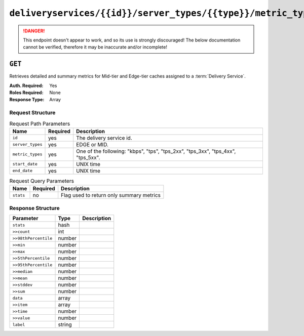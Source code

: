 ..
..
.. Licensed under the Apache License, Version 2.0 (the "License");
.. you may not use this file except in compliance with the License.
.. You may obtain a copy of the License at
..
..     http://www.apache.org/licenses/LICENSE-2.0
..
.. Unless required by applicable law or agreed to in writing, software
.. distributed under the License is distributed on an "AS IS" BASIS,
.. WITHOUT WARRANTIES OR CONDITIONS OF ANY KIND, either express or implied.
.. See the License for the specific language governing permissions and
.. limitations under the License.
..

.. _to-api-deliveryservices-id-server_types-type-metric_types-start_date-start-end_date-end:

****************************************************************************************************
``deliveryservices/{{id}}/server_types/{{type}}/metric_types/start_date/{{start}}/end_date/{{end}}``
****************************************************************************************************

.. danger:: This endpoint doesn't appear to work, and so its use is strongly discouraged! The below documentation cannot be verified, therefore it may be inaccurate and/or incomplete!

``GET``
=======
Retrieves detailed and summary metrics for Mid-tier and Edge-tier caches assigned to a :term:`Delivery Service`.

:Auth. Required: Yes
:Roles Required: None
:Response Type:  Array

Request Structure
-----------------
.. table:: Request Path Parameters

	+------------------+----------+-----------------------------------------------------------------------------+
	|       Name       | Required |                                 Description                                 |
	+==================+==========+=============================================================================+
	| ``id``           | yes      | The delivery service id.                                                    |
	+------------------+----------+-----------------------------------------------------------------------------+
	| ``server_types`` | yes      | EDGE or MID.                                                                |
	+------------------+----------+-----------------------------------------------------------------------------+
	| ``metric_types`` | yes      | One of the following: "kbps", "tps", "tps_2xx", "tps_3xx", "tps_4xx",       |
	|                  |          | "tps_5xx".                                                                  |
	+------------------+----------+-----------------------------------------------------------------------------+
	| ``start_date``   | yes      | UNIX time                                                                   |
	+------------------+----------+-----------------------------------------------------------------------------+
	| ``end_date``     | yes      | UNIX time                                                                   |
	+------------------+----------+-----------------------------------------------------------------------------+

.. table:: Request Query Parameters

	+------------------+----------+-----------------------------------------------------------------------------+
	|       Name       | Required |                                 Description                                 |
	+==================+==========+=============================================================================+
	| ``stats``        | no       | Flag used to return only summary metrics                                    |
	+------------------+----------+-----------------------------------------------------------------------------+

Response Structure
------------------
+----------------------+--------+-------------+
|      Parameter       |  Type  | Description |
+======================+========+=============+
| ``stats``            | hash   |             |
+----------------------+--------+-------------+
| ``>>count``          | int    |             |
+----------------------+--------+-------------+
| ``>>98thPercentile`` | number |             |
+----------------------+--------+-------------+
| ``>>min``            | number |             |
+----------------------+--------+-------------+
| ``>>max``            | number |             |
+----------------------+--------+-------------+
| ``>>5thPercentile``  | number |             |
+----------------------+--------+-------------+
| ``>>95thPercentile`` | number |             |
+----------------------+--------+-------------+
| ``>>median``         | number |             |
+----------------------+--------+-------------+
| ``>>mean``           | number |             |
+----------------------+--------+-------------+
| ``>>stddev``         | number |             |
+----------------------+--------+-------------+
| ``>>sum``            | number |             |
+----------------------+--------+-------------+
| ``data``             | array  |             |
+----------------------+--------+-------------+
| ``>>item``           | array  |             |
+----------------------+--------+-------------+
| ``>>time``           | number |             |
+----------------------+--------+-------------+
| ``>>value``          | number |             |
+----------------------+--------+-------------+
| ``label``            | string |             |
+----------------------+--------+-------------+

.. code-block:: json
	:caption: Response Example

	{ "response": [
		{
			"stats": {
				"count": 988,
				"98thPercentile": 16589105.55958,
				"min": 3185442.975,
				"max": 17124754.257,
				"5thPercentile": 3901253.95445,
				"95thPercentile": 16013210.034,
				"median": 8816895.576,
				"mean": 8995846.31741194,
				"stddev": 3941169.83683573,
				"sum": 333296106.060112
			},
			"data": [
				[
					1414303200000,
					12923518.466
				],
				[
					1414303500000,
					12625139.65
				]
			],
			"label": "MID Kbps"
		}
	]}


